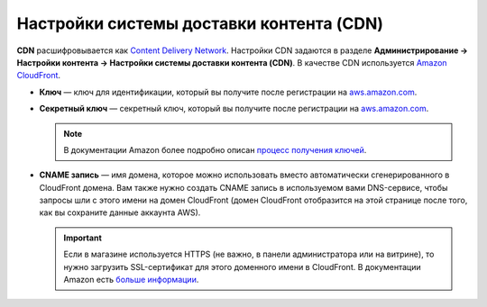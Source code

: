*****************************************
Настройки системы доставки контента (CDN)
*****************************************

**CDN** расшифровывается как `Content Delivery Network <https://ru.wikipedia.org/wiki/Content_Delivery_Network>`_. Настройки CDN задаются в разделе **Администрирование → Настройки контента → Настройки системы доставки контента (CDN)**. В качестве CDN используется `Amazon CloudFront <http://aws.amazon.com/cloudfront/>`_.

* **Ключ** — ключ для идентификации, который вы получите после регистрации на `aws.amazon.com <http://aws.amazon.com/cloudfront/>`_.

* **Секретный ключ** — секретный ключ, который вы получите после регистрации на `aws.amazon.com <http://aws.amazon.com/cloudfront/>`_.

  .. note::

      В документации Amazon более подробно описан `процесс получения ключей <http://docs.aws.amazon.com/AWSEC2/latest/UserGuide/ec2-key-pairs.html>`_.

* **CNAME запись** — имя домена, которое можно использовать вместо автоматически сгенерированного в CloudFront домена. Вам также нужно создать CNAME запись в используемом вами DNS-сервисе, чтобы запросы шли с этого имени на домен CloudFront (домен CloudFront отобразится на этой странице после того, как вы сохраните данные аккаунта AWS).

  .. important::

      Если в магазине используется HTTPS (не важно, в панели администратора или на витрине), то нужно загрузить SSL-сертификат для этого доменного имени в CloudFront. В документации Amazon есть `больше информации <http://docs.aws.amazon.com/AmazonCloudFront/latest/DeveloperGuide/SecureConnections.html#cnames-and-https-procedure>`_.

  .. fancybox:: img/cdn_settings.png
      :alt: Задайте настройки CDN, чтобы использовать Amazon CloudFront.
